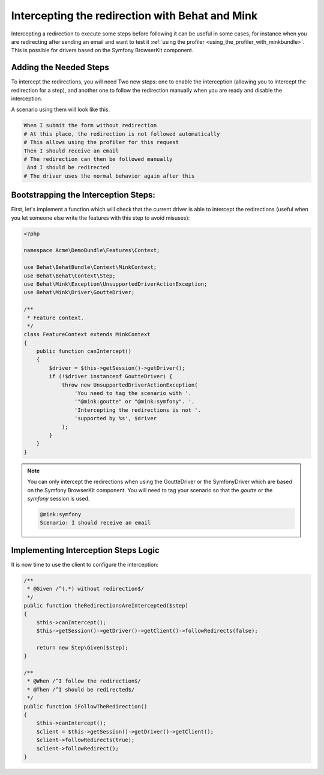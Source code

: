 Intercepting the redirection with Behat and Mink
================================================

Intercepting a redirection to execute some steps before following it can
be useful in some cases, for instance when you are redirecting after sending
an email and want to test it :ref:`using the profiler <using_the_profiler_with_minkbundle>`.
This is possible for drivers based on the Symfony BrowserKit component.

Adding the Needed Steps
-----------------------

To intercept the redirections, you will need Two new steps: one to enable
the interception (allowing you to intercept the redirection for a step), and
another one to follow the redirection manually when you are ready and disable
the interception.

A scenario using them will look like this:

.. code-block:: gherkin

    When I submit the form without redirection
    # At this place, the redirection is not followed automatically
    # This allows using the profiler for this request
    Then I should receive an email
    # The redirection can then be followed manually
     And I should be redirected
    # The driver uses the normal behavior again after this

Bootstrapping the Interception Steps:
-------------------------------------

First, let's implement a function which will check that the current driver
is able to intercept the redirections (useful when you let someone else write
the features with this step to avoid misuses):

.. code-block:: php

    <?php

    namespace Acme\DemoBundle\Features\Context;

    use Behat\BehatBundle\Context\MinkContext;
    use Behat\Behat\Context\Step;
    use Behat\Mink\Exception\UnsupportedDriverActionException;
    use Behat\Mink\Driver\GoutteDriver;

    /**
     * Feature context.
     */
    class FeatureContext extends MinkContext
    {
        public function canIntercept()
        {
            $driver = $this->getSession()->getDriver();
            if (!$driver instanceof GoutteDriver) {
                throw new UnsupportedDriverActionException(
                    'You need to tag the scenario with '.
                    '"@mink:goutte" or "@mink:symfony". '.
                    'Intercepting the redirections is not '.
                    'supported by %s', $driver
                );
            }
        }
    }

.. note::

    You can only intercept the redirections when using the GoutteDriver or
    the SymfonyDriver which are based on the Symfony BrowserKit component.
    You will need to tag your scenario so that the `goutte` or the `symfony`
    session is used.

    .. code-block:: gherkin

        @mink:symfony
        Scenario: I should receive an email

Implementing Interception Steps Logic
-------------------------------------

It is now time to use the client to configure the interception:

.. code-block:: php

    /**
     * @Given /^(.*) without redirection$/
     */
    public function theRedirectionsAreIntercepted($step)
    {
        $this->canIntercept();
        $this->getSession()->getDriver()->getClient()->followRedirects(false);

        return new Step\Given($step);
    }

    /**
     * @When /^I follow the redirection$/
     * @Then /^I should be redirected$/
     */
    public function iFollowTheRedirection()
    {
        $this->canIntercept();
        $client = $this->getSession()->getDriver()->getClient();
        $client->followRedirects(true);
        $client->followRedirect();
    }
